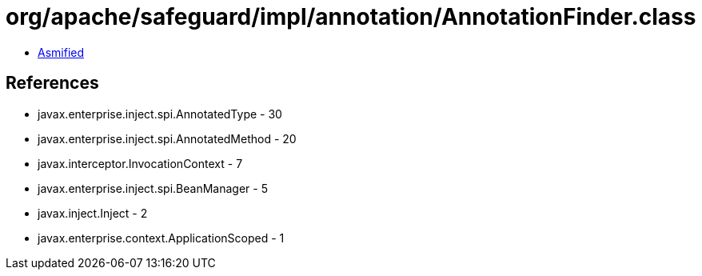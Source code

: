 = org/apache/safeguard/impl/annotation/AnnotationFinder.class

 - link:AnnotationFinder-asmified.java[Asmified]

== References

 - javax.enterprise.inject.spi.AnnotatedType - 30
 - javax.enterprise.inject.spi.AnnotatedMethod - 20
 - javax.interceptor.InvocationContext - 7
 - javax.enterprise.inject.spi.BeanManager - 5
 - javax.inject.Inject - 2
 - javax.enterprise.context.ApplicationScoped - 1
